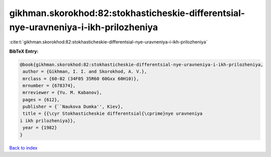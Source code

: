 gikhman.skorokhod:82:stokhasticheskie-differentsial-nye-uravneniya-i-ikh-prilozheniya
=====================================================================================

:cite:t:`gikhman.skorokhod:82:stokhasticheskie-differentsial-nye-uravneniya-i-ikh-prilozheniya`

**BibTeX Entry:**

.. code-block:: bibtex

   @book{gikhman.skorokhod:82:stokhasticheskie-differentsial-nye-uravneniya-i-ikh-prilozheniya,
    author = {Gikhman, I. I. and Skorokhod, A. V.},
    mrclass = {60-02 (34F05 35R60 60Gxx 60H10)},
    mrnumber = {678374},
    mrreviewer = {Yu. M. Kabanov},
    pages = {612},
    publisher = {``Naukova Dumka'', Kiev},
    title = {{\cyr Stokhasticheskie differentsial{\cprime}nye uravneniya
   i ikh prilozheniya}},
    year = {1982}
   }

`Back to index <../By-Cite-Keys.html>`_

